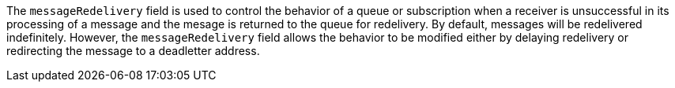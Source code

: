 
The `messageRedelivery` field is used to control the behavior of a queue or subscription when a receiver is unsuccessful in its processing
of a message and the mesage is returned to the queue for redelivery.   By default, messages will be redelivered indefinitely.
However, the `messageRedelivery` field allows the behavior to be modified either by delaying redelivery or redirecting the message to a
deadletter address. 
